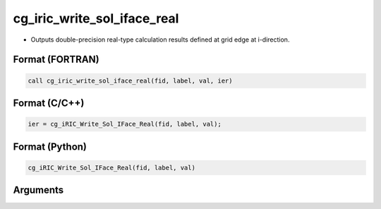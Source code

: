 cg_iric_write_sol_iface_real
=================================

-  Outputs double-precision real-type calculation results defined at grid edge at i-direction.

Format (FORTRAN)
------------------
.. code-block:: fortran

   call cg_iric_write_sol_iface_real(fid, label, val, ier)

Format (C/C++)
----------------
.. code-block:: c

   ier = cg_iRIC_Write_Sol_IFace_Real(fid, label, val);

Format (Python)
----------------
.. code-block:: python

   cg_iRIC_Write_Sol_IFace_Real(fid, label, val)

Arguments
---------

.. csv-table:: Arguments of cg_iric_write_sol_iface_real
   :file: cg_iric_write_sol_iface_real_args.csv
   :header-rows: 1
